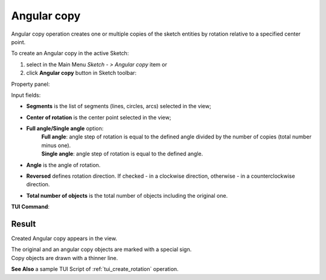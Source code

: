 .. _sketchAngularCopy:
.. |rotate.icon|    image:: images/rotate.png

Angular copy
============

Angular copy operation creates one or multiple copies of the sketch entities by rotation relative to a specified center point.

To create an Angular copy in the active Sketch:

#. select in the Main Menu *Sketch - > Angular copy* item  or
#. click |rotate.icon| **Angular copy** button in Sketch toolbar:

Property panel:

.. image:: images/Rotation_panel.png
  :align: center

.. centered::
   Angular copy

.. |full_angle| image:: images/angle_up_full_32x32.png
.. |single_angle| image:: images/angle_up_32x32.png

Input fields:

- **Segments** is the list of segments (lines, circles, arcs) selected in the view;
- **Center of rotation** is the center point selected in the view;
- **Full angle/Single angle** option:
   | |full_angle| **Full angle**: angle step of rotation is equal to the defined angle divided by the number of copies (total number minus one).
   | |single_angle| **Single angle**: angle step of rotation is equal to the defined angle.
- **Angle** is the angle of rotation.
- **Reversed** defines rotation direction. If checked - in a clockwise direction, otherwise - in a counterclockwise direction.
- **Total number of objects** is the total number of objects including the original one.


**TUI Command**:

.. py:function:: Sketch_1.addRotation(Objects, CenterPoint, Angle, NumberOfObjects, FullValue, Reversed)

    :param list: A list of objects.
    :param object: Center point.
    :param real: Angle.
    :param integer: Number of objects.
    :param boolean: Full value flag.
    :param boolean: Reversed flag.
    :return: Result object.

Result
""""""

Created Angular copy appears in the view.

| The original and an angular copy objects are marked with a special sign.
| Copy objects are drawn with a thinner line.

.. image:: images/Rotation_res.png
	   :align: center

.. centered::
   Created angular copy

**See Also** a sample TUI Script of :ref:`tui_create_rotation` operation.
